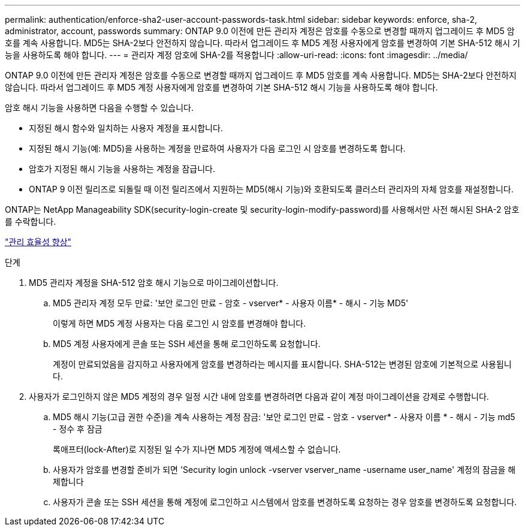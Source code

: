 ---
permalink: authentication/enforce-sha2-user-account-passwords-task.html 
sidebar: sidebar 
keywords: enforce, sha-2, administrator, account, passwords 
summary: ONTAP 9.0 이전에 만든 관리자 계정은 암호를 수동으로 변경할 때까지 업그레이드 후 MD5 암호를 계속 사용합니다. MD5는 SHA-2보다 안전하지 않습니다. 따라서 업그레이드 후 MD5 계정 사용자에게 암호를 변경하여 기본 SHA-512 해시 기능을 사용하도록 해야 합니다. 
---
= 관리자 계정 암호에 SHA-2를 적용합니다
:allow-uri-read: 
:icons: font
:imagesdir: ../media/


[role="lead"]
ONTAP 9.0 이전에 만든 관리자 계정은 암호를 수동으로 변경할 때까지 업그레이드 후 MD5 암호를 계속 사용합니다. MD5는 SHA-2보다 안전하지 않습니다. 따라서 업그레이드 후 MD5 계정 사용자에게 암호를 변경하여 기본 SHA-512 해시 기능을 사용하도록 해야 합니다.

암호 해시 기능을 사용하면 다음을 수행할 수 있습니다.

* 지정된 해시 함수와 일치하는 사용자 계정을 표시합니다.
* 지정된 해시 기능(예: MD5)을 사용하는 계정을 만료하여 사용자가 다음 로그인 시 암호를 변경하도록 합니다.
* 암호가 지정된 해시 기능을 사용하는 계정을 잠급니다.
* ONTAP 9 이전 릴리즈로 되돌릴 때 이전 릴리즈에서 지원하는 MD5(해시 기능)와 호환되도록 클러스터 관리자의 자체 암호를 재설정합니다.


ONTAP는 NetApp Manageability SDK(security-login-create 및 security-login-modify-password)를 사용해서만 사전 해시된 SHA-2 암호를 수락합니다.

https://library.netapp.com/ecmdocs/ECMLP2492508/html/GUID-8162DC06-C922-4D03-A8F7-0BA76F6939CB.html["관리 효율성 향상"]

.단계
. MD5 관리자 계정을 SHA-512 암호 해시 기능으로 마이그레이션합니다.
+
.. MD5 관리자 계정 모두 만료: '보안 로그인 만료 - 암호 - vserver* - 사용자 이름* - 해시 - 기능 MD5'
+
이렇게 하면 MD5 계정 사용자는 다음 로그인 시 암호를 변경해야 합니다.

.. MD5 계정 사용자에게 콘솔 또는 SSH 세션을 통해 로그인하도록 요청합니다.
+
계정이 만료되었음을 감지하고 사용자에게 암호를 변경하라는 메시지를 표시합니다. SHA-512는 변경된 암호에 기본적으로 사용됩니다.



. 사용자가 로그인하지 않은 MD5 계정의 경우 일정 시간 내에 암호를 변경하려면 다음과 같이 계정 마이그레이션을 강제로 수행합니다.
+
.. MD5 해시 기능(고급 권한 수준)을 계속 사용하는 계정 잠금: '보안 로그인 만료 - 암호 - vserver* - 사용자 이름 * - 해시 - 기능 md5 - 정수 후 잠금
+
록애프터(lock-After)로 지정된 일 수가 지나면 MD5 계정에 액세스할 수 없습니다.

.. 사용자가 암호를 변경할 준비가 되면 'Security login unlock -vserver vserver_name -username user_name' 계정의 잠금을 해제합니다
.. 사용자가 콘솔 또는 SSH 세션을 통해 계정에 로그인하고 시스템에서 암호를 변경하도록 요청하는 경우 암호를 변경하도록 요청합니다.



